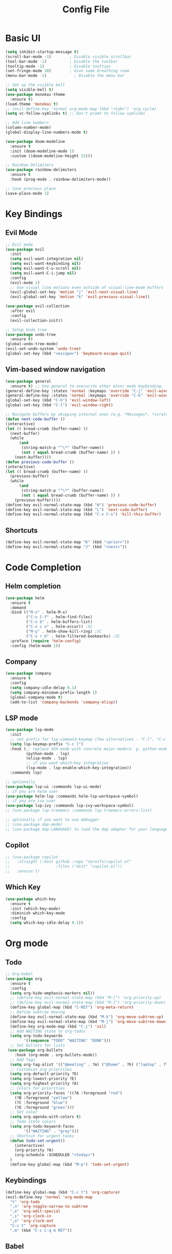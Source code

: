 #+title: Config File
#+PROPERTY: header-args    :results silent

* Basic UI
#+begin_src emacs-lisp 
(setq inhibit-startup-message t)
(scroll-bar-mode -1)        ; Disable visible scrollbar
(tool-bar-mode -1)          ; Disable the toolbar
(tooltip-mode -1)           ; Disable tooltips
(set-fringe-mode 10)        ; Give some breathing room
(menu-bar-mode -1)            ; Disable the menu bar

;; Set up the visible bell
(setq visible-bell t)
(use-package monokai-theme
  :ensure t)
(load-theme 'monokai t)
;; (evil-define-key 'normal org-mode-map (kbd "<tab>") 'org-cycle)
(setq vc-follow-symlinks t) ;; Don't promt to follow symlinks

;; Add line numbers
(column-number-mode)
(global-display-line-numbers-mode t)

(use-package doom-modeline
  :ensure t
  :init (doom-modeline-mode 1)
  :custom ((doom-modeline-height 15)))

;; Rainbow Delimiters
(use-package rainbow-delimiters
  :ensure t
  :hook (prog-mode . rainbow-delimiters-mode)) 

;; Save previous place
(save-place-mode 1)
#+end_src

* Key Bindings
** Evil Mode
#+begin_src emacs-lisp 
;; Evil mode
(use-package evil
  :init
  (setq evil-want-integration nil)
  (setq evil-want-keybinding nil)
  (setq evil-want-C-u-scroll nil)
  (setq evil-want-C-i-jump nil)
  :config
  (evil-mode 1)
  ;; Use visual line motions even outside of visual-line-mode buffers
  (evil-global-set-key 'motion "j" 'evil-next-visual-line)
  (evil-global-set-key 'motion "k" 'evil-previous-visual-line))

(use-package evil-collection
  :after evil
  :config
  (evil-collection-init))
  
;; Setup Undo tree
(use-package undo-tree
  :ensure t)
(global-undo-tree-mode)
(evil-set-undo-system 'undo-tree)
(global-set-key (kbd "<escape>") 'keyboard-escape-quit)
#+end_src
** Vim-based window navigation
#+begin_src emacs-lisp 
  (use-package general
    :ensure t) ;; Use general to overwrite other minor mode keybinding.
  (general-define-key :states 'normal :keymaps 'override "C-j" 'evil-window-down)
  (general-define-key :states 'normal :keymaps 'override "C-k" 'evil-window-up)
  (global-set-key (kbd "C-h") 'evil-window-left)
  (global-set-key (kbd "C-l") 'evil-window-right)

  ;; Navigate buffers by skipping internal ones (e.g. *Messages*, *scratch*, etc.)
  (defun next-code-buffer ()
  (interactive)
  (let (( bread-crumb (buffer-name) ))
    (next-buffer)
    (while
        (and
         (string-match-p "^\*" (buffer-name))
         (not ( equal bread-crumb (buffer-name) )) )
      (next-buffer))))
  (defun previous-code-buffer ()
  (interactive)
  (let (( bread-crumb (buffer-name) ))
    (previous-buffer)
    (while
        (and
         (string-match-p "^\*" (buffer-name))
         (not ( equal bread-crumb (buffer-name) )) )
      (previous-buffer))))
  (define-key evil-normal-state-map (kbd "H") 'previous-code-buffer) 
  (define-key evil-normal-state-map (kbd "L") 'next-code-buffer)
  (define-key evil-normal-state-map (kbd "C-x C-x") 'kill-this-buffer) 
#+end_src

** Shortcuts

#+begin_src emacs-lisp 
  (define-key evil-normal-state-map "K" (kbd "<prior>"))
  (define-key evil-normal-state-map "J" (kbd "<next>"))
#+end_src

* Code Completion
** Helm completion
#+begin_src emacs-lisp 
(use-package helm
  :ensure t
  :demand
  :bind (("M-x" . helm-M-x)
         ("C-x C-f" . helm-find-files)
         ("C-x b" . helm-buffers-list)
         ("C-x c o" . helm-occur)) ;SC
         ("M-y" . helm-show-kill-ring) ;SC
         ("C-x r b" . helm-filtered-bookmarks) ;SC
  :preface (require 'helm-config)
  :config (helm-mode 1))
#+end_src
  
** Company
#+begin_src emacs-lisp 
  (use-package company
    :ensure t
    :config
    (setq company-idle-delay 0.1)
    (setq company-minimum-prefix-length 1)
    (global-company-mode t)
    (add-to-list 'company-backends 'company-elisp))
#+end_src

** LSP mode
#+begin_src emacs-lisp 
(use-package lsp-mode
  :init
  ;; set prefix for lsp-command-keymap (few alternatives - "C-l", "C-c l")
  (setq lsp-keymap-prefix "C-c l")
  :hook (;; replace XXX-mode with concrete major-mode(e. g. python-mode)
         (python-mode . lsp)
         (elisp-mode . lsp)
         ;; if you want which-key integration
         (lsp-mode . lsp-enable-which-key-integration))
  :commands lsp)

;; optionally
(use-package lsp-ui :commands lsp-ui-mode)
;; if you are helm user
(use-package helm-lsp :commands helm-lsp-workspace-symbol)
;; if you are ivy user
(use-package lsp-ivy :commands lsp-ivy-workspace-symbol)
;; (use-package lsp-treemacs :commands lsp-treemacs-errors-list)

;; optionally if you want to use debugger
;; (use-package dap-mode)
;; (use-package dap-LANGUAGE) to load the dap adapter for your language
#+end_src
** Copilot 
#+begin_src emacs-lisp
;; (use-package copilot
;;   :straight (:host github :repo "zerolfx/copilot.el"
;;                    :files ("dist" "copilot.el"))
;;   :ensure t)
#+end_src
** Which Key
#+begin_src emacs-lisp 
(use-package which-key
  :ensure t
  :init (which-key-mode)
  :diminish which-key-mode
  :config 
  (setq which-key-idle-delay 0.1))
#+end_src

* Org mode
** Todo
#+begin_src emacs-lisp 
;; Org-babel
(use-package org
  :ensure t
  :config
  (setq org-hide-emphasis-markers nil))
  ;; (define-key evil-normal-state-map (kbd "M-[") 'org-priority-up)
  ;; (define-key evil-normal-state-map (kbd "M-]") 'org-priority-down)
  (define-key global-map (kbd "C-RET") 'org-meta-return)
  ;; Define subtree moving
  (define-key evil-normal-state-map (kbd "M-k") 'org-move-subtree-up)
  (define-key evil-normal-state-map (kbd "M-j") 'org-move-subtree-down)
  (define-key org-mode-map (kbd "C-j") 'nil)
  ;; Add WAITING state to org-todos
  (setq org-todo-keywords
        '((sequence "TODO" "WAITING" "DONE")))
  ;; Set bullets for lists
 (use-package org-bullets
    :hook (org-mode . org-bullets-mode))
  ;; Add Tags
  (setq org-tag-alist '(("@meeting" . ?m) ("@home" . ?h) ("laptop" . ?l)))
  ;; Customize org priorities
  (setq org-default-priority ?D)
  (setq org-lowest-priority ?E)
  (setq org-highest-priority ?A)
  ;; Colors for priorities
  (setq org-priority-faces '((?A :foreground "red")
    (?B :foreground "yellow")
    (?C :foreground "blue")
    (?E :foreground "green")))
  ;; Set color
  (setq org-agenda-with-colors t)
  ;; Todo state colors
  (setq org-todo-keyword-faces
        '(("WAITING" . "gray")))
  ;; Shortcut for urgent tasks
  (defun todo-set-urgent()
    (interactive)
    (org-priority ?A)
    (org-schedule :SCHEDULED "<today>")
  )
  (define-key global-map (kbd "M-p") 'todo-set-urgent)
#+end_src

** Keybindings
#+begin_src emacs-lisp 
  (define-key global-map (kbd "C-c t") 'org-capture)
  (evil-define-key 'normal 'org-mode-map 
    "t" 'org-todo
    ",n" 'org-toggle-narrow-to-subtree
    ",e" 'org-edit-special
    ",i" 'org-clock-in
    ",o" 'org-clock-out
    "C-c t" 'org-capture
    ",m" (kbd "C-c C-q m RET"))
#+end_src
** Babel
#+begin_src emacs-lisp 
 (setq org-confirm-babel-evaluate 'nil)
#+end_src

** Templates
#+begin_src emacs-lisp 
(use-package org-tempo
  :ensure nil
  :init
    (add-to-list 'org-structure-template-alist '("sh" . "src sh"))
    (add-to-list 'org-structure-template-alist '("el" . "src emacs-lisp"))
    (add-to-list 'org-structure-template-alist '("li" . "src lisp"))
    (add-to-list 'org-structure-template-alist '("sc" . "src scheme"))
    (add-to-list 'org-structure-template-alist '("ts" . "src typescript"))
    (add-to-list 'org-structure-template-alist '("py" . "src python"))
    (add-to-list 'org-structure-template-alist '("go" . "src go"))
    (add-to-list 'org-structure-template-alist '("yaml" . "src yaml"))
    (add-to-list 'org-structure-template-alist '("json" . "src json")))
#+end_src

** UI
#+begin_src emacs-lisp 
(custom-set-faces
 '(org-block-begin-line
   ((t (:background "#272727" :extend t))))
 '(org-block
   ((t (:background "#272727" :extend t))))
 '(org-block-end-line
   ((t (:background "#272727" :extend t))))
 )
 (use-package org-indent
   :ensure nil
   :init
   (add-hook 'org-mode-hook 'org-indent-mode))
 (use-package org-faces
   :ensure nil
   ;; Make sure org-indent face is available
   :after org-indent
   :init
   ;; Increase the size of various headings
   ;;(set-face-attribute 'org-document-title nil :font "Iosevka Aile" :weight 'bold :height 1.3)
   (dolist (face '((org-level-1 . 1.2)
                   (org-level-2 . 1.1)
                   (org-level-3 . 1.05)
                   (org-level-4 . 1.0)
                   (org-level-5 . 1.1)
                   (org-level-6 . 1.1)
                   (org-level-7 . 1.1)
                   (org-level-8 . 1.1))))
   ;;  (set-face-attribute (car face) nil :font "Iosevka Aile" :weight 'medium :height (cdr face)))
 
   ;; Ensure that anything that should be fixed-pitch in Org files appears that way
   (set-face-attribute 'org-block nil :foreground nil :inherit 'fixed-pitch)
   (set-face-attribute 'org-table nil  :inherit 'fixed-pitch)
   (set-face-attribute 'org-formula nil  :inherit 'fixed-pitch)
   (set-face-attribute 'org-code nil   :inherit '(shadow fixed-pitch))
   (set-face-attribute 'org-indent nil :inherit '(org-hide fixed-pitch))
   (set-face-attribute 'org-verbatim nil :inherit '(shadow fixed-pitch))
   (set-face-attribute 'org-special-keyword nil :inherit '(font-lock-comment-face fixed-pitch))
   (set-face-attribute 'org-meta-line nil :inherit '(font-lock-comment-face fixed-pitch))
   (set-face-attribute 'org-checkbox nil :inherit 'fixed-pitch)
 
   ;; Get rid of the background on column views
   (set-face-attribute 'org-column nil :background nil)
   (set-face-attribute 'org-column-title nil :background nil))
#+end_src
** Capture Templates
#+begin_src emacs-lisp
(setq org-capture-templates
      '(("t" "Todo" entry (file+headline "~/org/gtd.org" "Tasks")
         "* TODO %?\n  %i\n  %a")
        ("j" "Journal" entry (file+datetree "~/org/journal.org")
         "* %?\nEntered on %U\n  %i\n  %a")))
#+end_src
* Tasks
** DONE Fix evil-normal-state-map error
** DONE Add auto-completion
** DONE Background for babel
** DONE Make modeline look good
** Org mode shortcuts
*** DONE Clock in and out
*** TODO Capture template
** TODO Org agenda views
** TODO C++ completion and code navigation
